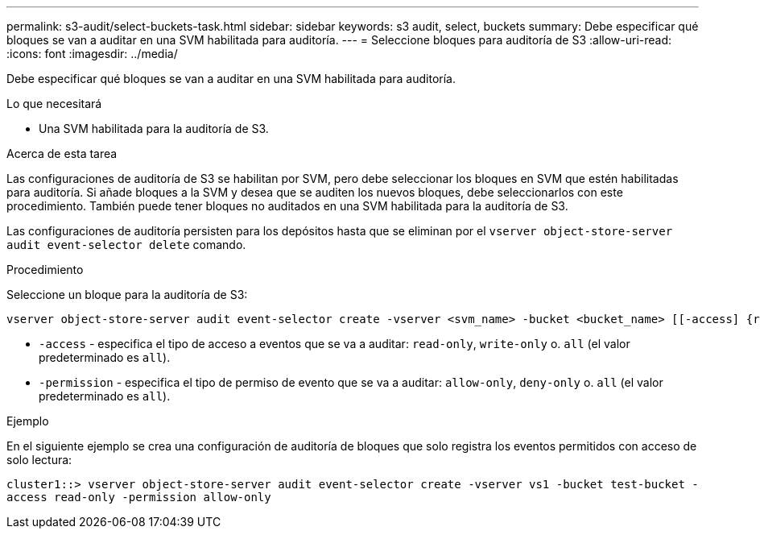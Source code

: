 ---
permalink: s3-audit/select-buckets-task.html 
sidebar: sidebar 
keywords: s3 audit, select, buckets 
summary: Debe especificar qué bloques se van a auditar en una SVM habilitada para auditoría. 
---
= Seleccione bloques para auditoría de S3
:allow-uri-read: 
:icons: font
:imagesdir: ../media/


[role="lead"]
Debe especificar qué bloques se van a auditar en una SVM habilitada para auditoría.

.Lo que necesitará
* Una SVM habilitada para la auditoría de S3.


.Acerca de esta tarea
Las configuraciones de auditoría de S3 se habilitan por SVM, pero debe seleccionar los bloques en SVM que estén habilitadas para auditoría. Si añade bloques a la SVM y desea que se auditen los nuevos bloques, debe seleccionarlos con este procedimiento. También puede tener bloques no auditados en una SVM habilitada para la auditoría de S3.

Las configuraciones de auditoría persisten para los depósitos hasta que se eliminan por el `vserver object-store-server audit event-selector delete` comando.

.Procedimiento
Seleccione un bloque para la auditoría de S3:

[source, cli]
----
vserver object-store-server audit event-selector create -vserver <svm_name> -bucket <bucket_name> [[-access] {read-only|write-only|all}] [[-permission] {allow-only|deny-only|all}]
----
* `-access` - especifica el tipo de acceso a eventos que se va a auditar: `read-only`, `write-only` o. `all` (el valor predeterminado es `all`).
* `-permission` - especifica el tipo de permiso de evento que se va a auditar: `allow-only`, `deny-only` o. `all` (el valor predeterminado es `all`).


.Ejemplo
En el siguiente ejemplo se crea una configuración de auditoría de bloques que solo registra los eventos permitidos con acceso de solo lectura:

`cluster1::> vserver object-store-server audit event-selector create -vserver vs1 -bucket test-bucket -access read-only -permission allow-only`
